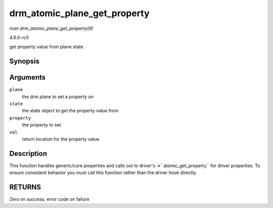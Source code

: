 .. -*- coding: utf-8; mode: rst -*-

.. _API-drm-atomic-plane-get-property:

=============================
drm_atomic_plane_get_property
=============================

*man drm_atomic_plane_get_property(9)*

*4.6.0-rc5*

get property value from plane state


Synopsis
========

.. c:function:: int drm_atomic_plane_get_property( struct drm_plane * plane, const struct drm_plane_state * state, struct drm_property * property, uint64_t * val )

Arguments
=========

``plane``
    the drm plane to set a property on

``state``
    the state object to get the property value from

``property``
    the property to set

``val``
    return location for the property value


Description
===========

This function handles generic/core properties and calls out to driver's
->``atomic_get_property`` for driver properties. To ensure consistent
behavior you must call this function rather than the driver hook
directly.


RETURNS
=======

Zero on success, error code on failure


.. ------------------------------------------------------------------------------
.. This file was automatically converted from DocBook-XML with the dbxml
.. library (https://github.com/return42/sphkerneldoc). The origin XML comes
.. from the linux kernel, refer to:
..
.. * https://github.com/torvalds/linux/tree/master/Documentation/DocBook
.. ------------------------------------------------------------------------------
